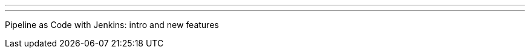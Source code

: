 ---
:page-eventTitle: GenevaJUG
:page-eventStartDate: 2018-04-25T18:30:00
:page-eventLink: https://www.meetup.com/Swiss-Jenkins-Area-Meetup/events/249970166/
---
Pipeline as Code with Jenkins: intro and new features

